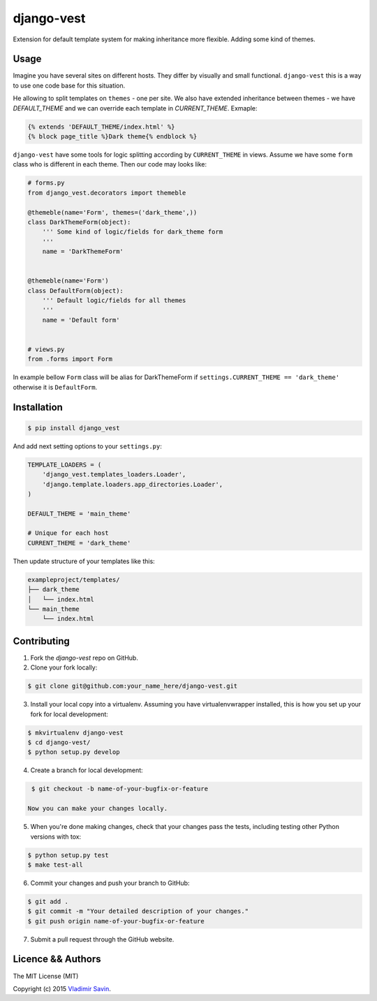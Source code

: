 django-vest
===========

.. image:: https://pypip.in/v/django-vest/badge.png
    :target: https://pypi.python.org/pypi/django-vest
    :alt: Latest PyPI version

Extension for default template system for making inheritance more flexible. Adding some kind of themes.

Usage
-----
Imagine you have several sites on different hosts. They differ by visually and small functional. ``django-vest`` this is a way to use one code base for this situation.

He allowing to split templates on ``themes`` - one per site. We also have extended inheritance between themes - we have `DEFAULT_THEME` and we can override each template in `CURRENT_THEME`. Exmaple:

.. code:: html

    {% extends 'DEFAULT_THEME/index.html' %}
    {% block page_title %}Dark theme{% endblock %}

``django-vest`` have some tools for logic splitting according by ``CURRENT_THEME`` in views. Assume we have some ``form`` class who is different in each theme. Then our code may looks like:


.. code:: python

    # forms.py
    from django_vest.decorators import themeble

    @themeble(name='Form', themes=('dark_theme',))
    class DarkThemeForm(object):
        ''' Some kind of logic/fields for dark_theme form
        '''
        name = 'DarkThemeForm'


    @themeble(name='Form')
    class DefaultForm(object):
        ''' Default logic/fields for all themes
        '''
        name = 'Default form'


    # views.py
    from .forms import Form


In example bellow ``Form`` class will be alias for DarkThemeForm if ``settings.CURRENT_THEME == 'dark_theme'`` otherwise it is ``DefaultForm``.

Installation
------------

.. code:: bash

    $ pip install django_vest

And add next setting options to your ``settings.py``:

.. code:: python

    TEMPLATE_LOADERS = (
        'django_vest.templates_loaders.Loader',
        'django.template.loaders.app_directories.Loader',
    )

    DEFAULT_THEME = 'main_theme'

    # Unique for each host
    CURRENT_THEME = 'dark_theme'


Then update structure of your templates like this:

.. code:: bash

    exampleproject/templates/
    ├── dark_theme
    │   └── index.html
    └── main_theme
        └── index.html

Contributing
------------

1. Fork the `django-vest` repo on GitHub.
2. Clone your fork locally:

.. code:: bash

    $ git clone git@github.com:your_name_here/django-vest.git

3. Install your local copy into a virtualenv. Assuming you have virtualenvwrapper installed, this is how you set up your fork for local development::

.. code:: bash

    $ mkvirtualenv django-vest
    $ cd django-vest/
    $ python setup.py develop

4. Create a branch for local development::

.. code:: bash

    $ git checkout -b name-of-your-bugfix-or-feature

   Now you can make your changes locally.

5. When you're done making changes, check that your changes pass the tests, including testing other Python versions with tox::

.. code:: bash

    $ python setup.py test
    $ make test-all

6. Commit your changes and push your branch to GitHub::

.. code:: bash

    $ git add .
    $ git commit -m "Your detailed description of your changes."
    $ git push origin name-of-your-bugfix-or-feature

7. Submit a pull request through the GitHub website.


Licence && Authors
-------------------
The MIT License (MIT)

Copyright (c) 2015 `Vladimir Savin <zero13cool@yandex.ru>`_.
